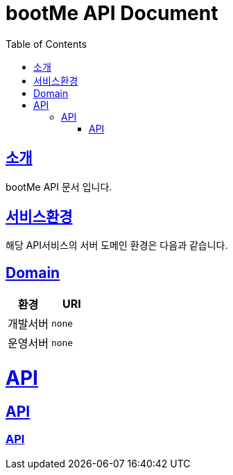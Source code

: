 = bootMe API Document
:doctype: book
:icons: font
:source-highlighter: highlightjs
:toc: left
:toclevels: 2
:sectlinks:

[[introduction]]
== 소개
bootMe API 문서 입니다.

== 서비스환경
해당 API서비스의 서버 도메인 환경은 다음과 같습니다.


== Domain
|===
| 환경 | URI

| 개발서버
| `none`

| 운영서버
| `none`
|===

= API
== API
=== API